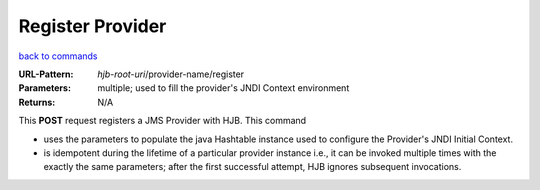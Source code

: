=================
Register Provider
=================

`back to commands`_

:URL-Pattern: *hjb-root-uri*/provider-name/register

:Parameters: 

    multiple; used to fill the provider's JNDI Context environment

:Returns: N/A

This **POST** request registers a JMS Provider with HJB. This command

* uses the parameters to populate the java Hashtable instance used to
  configure the Provider's JNDI Initial Context.

* is idempotent during the lifetime of a particular provider instance
  i.e., it can be invoked multiple times with the exactly the same
  parameters; after the first successful attempt, HJB ignores
  subsequent invocations.

.. _back to commands: ./command-list.html

.. Copyright (C) 2006 Tim Emiola